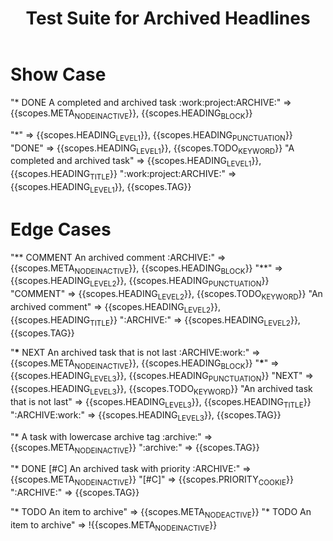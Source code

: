 #+TITLE: Test Suite for Archived Headlines

* Show Case

#+NAME: Headline with ARCHIVE tag
#+BEGIN_FIXTURE
* DONE A completed and archived task :work:project:ARCHIVE:
#+END_FIXTURE
#+EXPECTED: :type scope
# The entire line should be an inactive node.
"* DONE A completed and archived task :work:project:ARCHIVE:" => {{scopes.META_NODE_INACTIVE}}, {{scopes.HEADING_BLOCK}}
# Now check token-level scopes.
"*" => {{scopes.HEADING_LEVEL_1}}, {{scopes.HEADING_PUNCTUATION}}
"DONE" => {{scopes.HEADING_LEVEL_1}}, {{scopes.TODO_KEYWORD}}
"A completed and archived task" => {{scopes.HEADING_LEVEL_1}}, {{scopes.HEADING_TITLE}}
":work:project:ARCHIVE:" => {{scopes.HEADING_LEVEL_1}}, {{scopes.TAG}}

* Edge Cases

#+NAME: COMMENT headline with ARCHIVE tag
#+BEGIN_FIXTURE
** COMMENT An archived comment :ARCHIVE:
#+END_FIXTURE
#+EXPECTED: :type scope
"** COMMENT An archived comment :ARCHIVE:" => {{scopes.META_NODE_INACTIVE}}, {{scopes.HEADING_BLOCK}}
"**" =>  {{scopes.HEADING_LEVEL_2}}, {{scopes.HEADING_PUNCTUATION}}
"COMMENT" => {{scopes.HEADING_LEVEL_2}}, {{scopes.TODO_KEYWORD}}
"An archived comment" => {{scopes.HEADING_LEVEL_2}}, {{scopes.HEADING_TITLE}}
":ARCHIVE:" => {{scopes.HEADING_LEVEL_2}}, {{scopes.TAG}}

#+NAME: ARCHIVE tag is not the last tag
#+BEGIN_FIXTURE
*** NEXT An archived task that is not last :ARCHIVE:work:
#+END_FIXTURE
#+EXPECTED: :type scope
"*** NEXT An archived task that is not last :ARCHIVE:work:" => {{scopes.META_NODE_INACTIVE}}, {{scopes.HEADING_BLOCK}}
"***" => {{scopes.HEADING_LEVEL_3}}, {{scopes.HEADING_PUNCTUATION}}
"NEXT" => {{scopes.HEADING_LEVEL_3}}, {{scopes.TODO_KEYWORD}}
"An archived task that is not last" => {{scopes.HEADING_LEVEL_3}}, {{scopes.HEADING_TITLE}}
":ARCHIVE:work:" => {{scopes.HEADING_LEVEL_3}}, {{scopes.TAG}}


#+NAME: Case-insensitivity of ARCHIVE tag
#+BEGIN_FIXTURE
* A task with lowercase archive tag :archive:
#+END_FIXTURE
#+EXPECTED: :type scope
"* A task with lowercase archive tag :archive:" => {{scopes.META_NODE_INACTIVE}}
":archive:" => {{scopes.TAG}}

#+NAME: Archived headline with priority
#+BEGIN_FIXTURE
* DONE [#C] An archived task with priority :ARCHIVE:
#+END_FIXTURE
#+EXPECTED: :type scope
"* DONE [#C] An archived task with priority :ARCHIVE:" => {{scopes.META_NODE_INACTIVE}}
"[#C]" => {{scopes.PRIORITY_COOKIE}}
":ARCHIVE:" => {{scopes.TAG}}

#+NAME: Non-archived headline with "archive" in title
#+BEGIN_FIXTURE
* TODO An item to archive
#+END_FIXTURE
#+EXPECTED: :type scope
"* TODO An item to archive" => {{scopes.META_NODE_ACTIVE}}
"* TODO An item to archive" => !{{scopes.META_NODE_INACTIVE}}